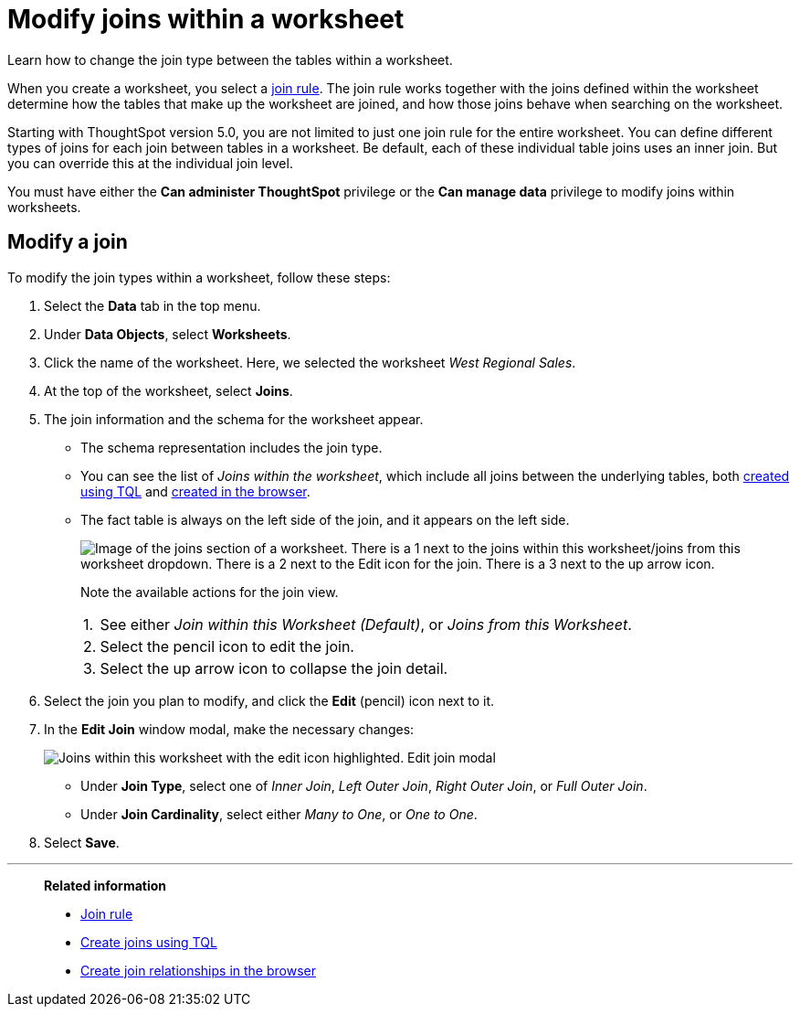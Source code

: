 = Modify joins within a worksheet
:last_updated: 07/27/2021
:linkattrs:
:experimental:
:page-partial:
:description: Learn how to change the join type between the tables within a worksheet.
:page-aliases: /admin/worksheets/mod-ws-internal-joins.adoc

Learn how to change the join type between the tables within a worksheet.

When you create a worksheet, you select a xref:worksheet-progressive-joins.adoc[join rule].
The join rule works together with the joins defined within the worksheet determine how the tables that make up the worksheet are joined, and how those joins behave when searching on the worksheet.

Starting with ThoughtSpot version 5.0, you are not limited to just one join rule for the entire worksheet.
You can define different types of joins for each join between tables in a worksheet.
Be default, each of these individual table joins uses an inner join.
But you can override this at the individual join level.

You must have either the *Can administer ThoughtSpot* privilege or the *Can manage data* privilege to modify joins within worksheets.

[#edit]
== Modify a join

To modify the join types within a worksheet, follow these steps:

. Select the *Data* tab in the top menu.
. Under *Data Objects*, select *Worksheets*.
. Click the name of the worksheet.
Here, we selected the worksheet _West Regional Sales_.
. At the top of the worksheet, select *Joins*.
. The join information and the schema for the worksheet appear.
 ** The schema representation includes the join type.
 ** You can see the list of _Joins within the worksheet_, which include all joins between the underlying tables, both xref:constraints.adoc[created using TQL] and xref:relationship-create.adoc[created in the browser].
 ** The fact table is always on the left side of the join, and it appears on the left side.
+
image::worksheet-join-schema-view.png[Image of the joins section of a worksheet. There is a 1 next to the joins within this worksheet/joins from this worksheet dropdown. There is a 2 next to the Edit icon for the join. There is a 3 next to the up arrow icon.]
+
Note the available actions for the join view.
+
[horizontal]
1.:: See either _Join within this Worksheet (Default)_, or _Joins from this Worksheet_.
2.:: Select the pencil icon to edit the join.
3.:: Select the up arrow icon to collapse the join detail.
. Select the join you plan to modify, and click the *Edit* (pencil) icon next to it.
. In the *Edit Join* window modal, make the necessary changes:
+
image::change-join.png[Joins within this worksheet with the edit icon highlighted. Edit join modal, where you can change the join type and cardinality.]

 ** Under *Join Type*, select one of _Inner Join_, _Left Outer Join_, _Right Outer Join_, or _Full Outer Join_.
 ** Under *Join Cardinality*, select either _Many to One_, or _One to One_.

. Select *Save*.

'''
> **Related information**
>
> * xref:worksheet-progressive-joins.adoc[Join rule]
> * xref:constraints.adoc[Create joins using TQL]
> * xref:relationship-create.adoc[Create join relationships in the browser]
